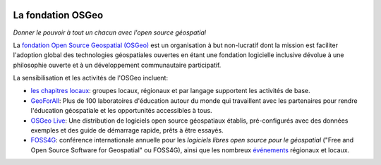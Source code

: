 .. image:: /images/logos/OSGeo_compass_with_text_square.png
  :alt: OSGeo
  :target: http://www.osgeo.org
  :align: right

La fondation OSGeo
================================================================================

*Donner le pouvoir à tout un chacun avec l'open source géospatial*

La `fondation Open Source Geospatial (OSGeo) <http://osgeo.org>`__
est un organisation à but non-lucratif dont la mission est faciliter 
l'adoption global des technologies géospatiales ouvertes en étant une 
fondation logicielle inclusive dévolue à une philosophie ouverte et à un 
développement communautaire participatif.

La sensibilisation et les activités de l'OSGeo incluent:

* `les chapitres locaux <http://www.osgeo.org/content/chapters/index.html>`__: groupes locaux, régionaux et par langage supportent les activités de base.
* `GeoForAll <http://www.geoforall.org>`_: Plus de 100 laboratoires d'éducation autour du monde qui travaillent avec les partenaires pour rendre l'éducation géospatiale et les opportunités accessibles à tous.
* `OSGeo Live <http://live.osgeo.org>`__: Une distribution de logiciels open source géospatiaux établis, pré-configurés avec des données exemples et des guide de démarrage rapide, prêts à être essayés.
* `FOSS4G <http://foss4g.org>`_: conférence internationale annuelle pour les *logiciels libres open source pour le géospatial* ("Free and Open Source Software for Geospatial" ou FOSS4G), ainsi que les nombreux `événements <http://www.osgeo.org/events>`_ régionaux et locaux.
